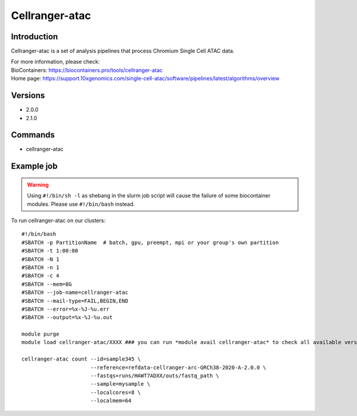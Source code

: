 .. _backbone-label:

Cellranger-atac
==============================

Introduction
~~~~~~~~
Cellranger-atac is a set of analysis pipelines that process Chromium Single Cell ATAC data.


| For more information, please check:
| BioContainers: https://biocontainers.pro/tools/cellranger-atac 
| Home page: https://support.10xgenomics.com/single-cell-atac/software/pipelines/latest/algorithms/overview

Versions
~~~~~~~~
- 2.0.0
- 2.1.0

Commands
~~~~~~~
- cellranger-atac

Example job
~~~~~
.. warning::
    Using ``#!/bin/sh -l`` as shebang in the slurm job script will cause the failure of some biocontainer modules. Please use ``#!/bin/bash`` instead.

To run cellranger-atac on our clusters::

 #!/bin/bash
 #SBATCH -p PartitionName  # batch, gpu, preempt, mpi or your group's own partition
 #SBATCH -t 1:00:00
 #SBATCH -N 1
 #SBATCH -n 1
 #SBATCH -c 4
 #SBATCH --mem=8G
 #SBATCH --job-name=cellranger-atac
 #SBATCH --mail-type=FAIL,BEGIN,END
 #SBATCH --error=%x-%J-%u.err
 #SBATCH --output=%x-%J-%u.out

 module purge
 module load cellranger-atac/XXXX ### you can run *module avail cellranger-atac* to check all available versions

 cellranger-atac count --id=sample345 \
                       --reference=refdata-cellranger-arc-GRCh38-2020-A-2.0.0 \
                       --fastqs=runs/HAWT7ADXX/outs/fastq_path \
                       --sample=mysample \
                       --localcores=8 \
                       --localmem=64
